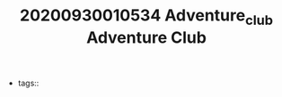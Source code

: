 #+TITLE: 20200930010534 Adventure_club
#+TITLE: Adventure Club
#+CREATED: [2020-09-30 Wed 01:05]
#+LAST_MODIFIED: [2020-09-30 Wed 01:05]
#+HUGO_BASE_DIR: ~/Development/matiasfha/braindump.matiashernandez.dev

  - tags::
